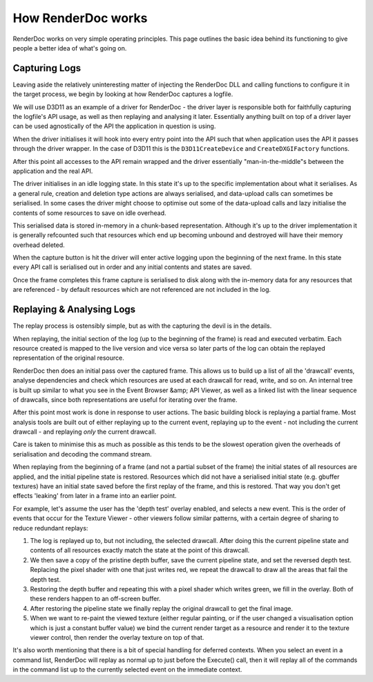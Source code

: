 How RenderDoc works
===================

RenderDoc works on very simple operating principles. This page outlines the basic idea behind its functioning to give people a better idea of what's going on.

Capturing Logs
--------------

Leaving aside the relatively uninteresting matter of injecting the RenderDoc DLL and calling functions to configure it in the target process, we begin by looking at how RenderDoc captures a logfile.

We will use D3D11 as an example of a driver for RenderDoc - the driver layer is responsible both for faithfully capturing the logfile's API usage, as well as then replaying and analysing it later. Essentially anything built on top of a driver layer can be used agnostically of the API the application in question is using.

When the driver initialises it will hook into every entry point into the API such that when application uses the API it passes through the driver wrapper. In the case of D3D11 this is the ``D3D11CreateDevice`` and ``CreateDXGIFactory`` functions.

After this point all accesses to the API remain wrapped and the driver essentially "man-in-the-middle"s between the application and the real API.

The driver initialises in an idle logging state. In this state it's up to the specific implementation about what it serialises. As a general rule, creation and deletion type actions are always serialised, and data-upload calls can sometimes be serialised. In some cases the driver might choose to optimise out some of the data-upload calls and lazy initialise the contents of some resources to save on idle overhead.

This serialised data is stored in-memory in a chunk-based representation. Although it's up to the driver implementation it is generally refcounted such that resources which end up becoming unbound and destroyed will have their memory overhead deleted.

When the capture button is hit the driver will enter active logging upon the beginning of the next frame. In this state every API call is serialised out in order and any initial contents and states are saved.

Once the frame completes this frame capture is serialised to disk along with the in-memory data for any resources that are referenced - by default resources which are not referenced are not included in the log.

Replaying & Analysing Logs
--------------------------

The replay process is ostensibly simple, but as with the capturing the devil is in the details.

When replaying, the initial section of the log (up to the beginning of the frame) is read and executed verbatim. Each resource created is mapped to the live version and vice versa so later parts of the log can obtain the replayed representation of the original resource.

RenderDoc then does an initial pass over the captured frame. This allows us to build up a list of all the 'drawcall' events, analyse dependencies and check which resources are used at each drawcall for read, write, and so on. An internal tree is built up similar to what you see in the Event Browser &amp; API Viewer, as well as a linked list with the linear sequence of drawcalls, since both representations are useful for iterating over the frame.

After this point most work is done in response to user actions. The basic building block is replaying a partial frame. Most analysis tools are built out of either replaying up to the current event, replaying up to the event - not including the current drawcall - and replaying *only* the current drawcall.

Care is taken to minimise this as much as possible as this tends to be the slowest operation given the overheads of serialisation and decoding the command stream.

When replaying from the beginning of a frame (and not a partial subset of the frame) the initial states of all resources are applied, and the initial pipeline state is restored. Resources which did not have a serialised initial state (e.g. gbuffer textures) have an initial state saved before the first replay of the frame, and this is restored. That way you don't get effects 'leaking' from later in a frame into an earlier point.

For example, let's assume the user has the 'depth test' overlay enabled, and selects a new event. This is the order of events that occur for the Texture Viewer - other viewers follow similar patterns, with a certain degree of sharing to reduce redundant replays:

#. The log is replayed up to, but not including, the selected drawcall. After doing this the current pipeline state and contents of all resources exactly match the state at the point of this drawcall.
#. We then save a copy of the pristine depth buffer, save the current pipeline state, and set the reversed depth test. Replacing the pixel shader with one that just writes red, we repeat the drawcall to draw all the areas that fail the depth test.
#. Restoring the depth buffer and repeating this with a pixel shader which writes green, we fill in the overlay. Both of these renders happen to an off-screen buffer.
#. After restoring the pipeline state we finally replay the original drawcall to get the final image.
#. When we want to re-paint the viewed texture (either regular painting, or if the user changed a visualisation option which is just a constant buffer value) we bind the current render target as a resource and render it to the texture viewer control, then render the overlay texture on top of that.

It's also worth mentioning that there is a bit of special handling for deferred contexts. When you select an event in a command list, RenderDoc will replay as normal up to just before the Execute() call, then it will replay all of the commands in the command list up to the currently selected event on the immediate context.
